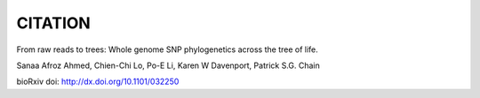 CITATION
=========
From raw reads to trees: Whole genome SNP phylogenetics across the tree of life.

Sanaa Afroz Ahmed, Chien-Chi Lo, Po-E Li, Karen W Davenport, Patrick S.G. Chain

bioRxiv doi: http://dx.doi.org/10.1101/032250
